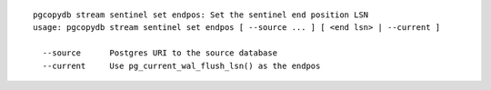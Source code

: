 ::

   pgcopydb stream sentinel set endpos: Set the sentinel end position LSN
   usage: pgcopydb stream sentinel set endpos [ --source ... ] [ <end lsn> | --current ]
   
     --source      Postgres URI to the source database
     --current     Use pg_current_wal_flush_lsn() as the endpos
   
